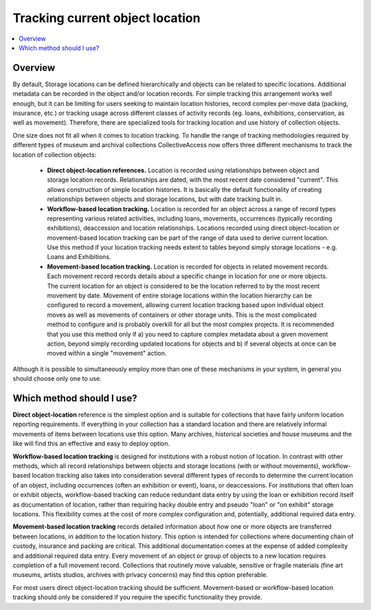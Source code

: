 Tracking current object location
================================

.. contents::
   :local:   
   
Overview
--------
By default, Storage locations can be defined hierarchically and objects can be related to specific locations. Additional metadata can be recorded in the object and/or location records. For simple tracking this arrangement works well enough, but it can be limiting for users seeking to maintain location histories, record complex per-move data (packing, insurance, etc.) or tracking usage across different classes of activity records (eg. loans, exhibitions, conservation, as well as movement). Therefore, there are specialized tools for tracking location and use history of collection objects.

One size does not fit all when it comes to location tracking. To handle the range of tracking methodologies required by different types of museum and archival collections CollectiveAccess now offers three different mechanisms to track the location of collection objects:

    - **Direct object-location references.** Location is recorded using relationships between object and storage location records. Relationships are dated, with the most recent date considered "current". This allows construction of simple location histories. It is basically the default functionality of creating relationships between objects and storage locations, but with date tracking built in.
    - **Workflow-based location tracking.** Location is recorded for an object across a range of record types representing various related activities, including loans, movements, occurrences (typically recording exhibitions), deaccession and location relationships. Locations recorded using direct object-location or movement-based location tracking can be part of the range of data used to derive current location. Use this method if your location tracking needs extent to tables beyond simply storage locations - e.g. Loans and Exhibitions.
    - **Movement-based location tracking.** Location is recorded for objects in related movement records. Each movement record records details about a specific change in location for one or more objects. The current location for an object is considered to be the location referred to by the most recent movement by date. Movement of entire storage locations within the location hierarchy can be configured to record a movement, allowing current location tracking based upon individual object moves as well as movements of containers or other storage units. This is the most complicated method to configure and is probably overkill for all but the most complex projects. It is recommended that you use this method only if a) you need to capture complex metadata about a given movement action, beyond simply recording updated locations for objects and b) if several objects at once can be moved within a single "movement" action. 

Although it is possible to simultaneously employ more than one of these mechanisms in your system, in general you should choose only one to use.

Which method should I use?
--------------------------
**Direct object-location** reference is the simplest option and is suitable for collections that have fairly uniform location reporting requirements. If everything in your collection has a standard location and there are relatively informal movements of items between locations use this option. Many archives, historical societies and house museums and the like will find this an effective and easy to deploy option.

**Workflow-based location tracking** is designed for institutions with a robust notion of location. In contrast with other methods, which all record relationships between objects and storage locations (with or without movements), workflow-based location tracking also takes into consideration several different types of records to determine the current location of an object, including occurrences (often an exhibition or event), loans, or deaccessions. For institutions that often loan or exhibit objects, workflow-based tracking can reduce redundant data entry by using the loan or exhibition record itself as documentation of location, rather than requiring hacky double entry and pseudo "loan" or "on exhibit" storage locations. This flexibility comes at the cost of more complex configuration and, potentially, additional required data entry.

**Movement-based location tracking** records detailed information about *how* one or more objects are transferred between locations, in addition to the location history. This option is intended for collections where documenting chain of custody, insurance and packing are critical. This additional documentation comes at the expense of added complexity and additional required data entry. Every movement of an object or group of objects to a new location requires completion of a full movement record. Collections that routinely move valuable, sensitive or fragile materials (fine art museums, artists studios, archives with privacy concerns) may find this option preferable.


For most users direct object-location tracking should be sufficient. Movement-based or workflow-based location tracking should only be considered if you require the specific functionality they provide.
